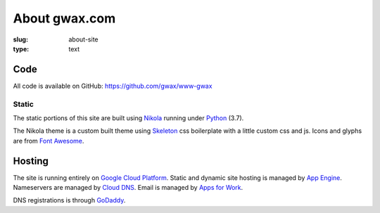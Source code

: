 About gwax.com
==============

:slug: about-site
:type: text

Code
----

All code is available on |github-icon| GitHub: https://github.com/gwax/www-gwax

.. |github-icon| image:: /icons/github.svg
    :class: svg-icon

Static
~~~~~~

The static portions of this site are built using `Nikola <https://getnikola.com>`_
running under `Python <https://www.python.org>`_ (3.7).

The Nikola theme is a custom built theme using `Skeleton <http://getskeleton.com/>`_
css boilerplate with a little custom css and js. Icons and glyphs are from
`Font Awesome <http://fortawesome.github.io/Font-Awesome/>`_.

Hosting
-------

The site is running entirely on `Google Cloud Platform <https://cloud.google.com/>`_.
Static and dynamic site hosting is managed by `App Engine <https://cloud.google.com/appengine/>`_.
Nameservers are managed by `Cloud DNS <https://cloud.google.com/dns/>`_. Email
is managed by `Apps for Work <https://apps.google.com/>`_.

DNS registrations is through `GoDaddy <https://www.godaddy.com/>`_.
